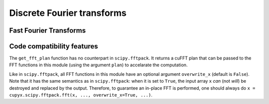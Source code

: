 .. module:: cupyx.scipy.fftpack

Discrete Fourier transforms
===========================


Fast Fourier Transforms
-----------------------

.. autosummary::
   :toctree: generated/
   :nosignatures:

   cupyx.scipy.fftpack.fft
   cupyx.scipy.fftpack.ifft
   cupyx.scipy.fftpack.fft2
   cupyx.scipy.fftpack.ifft2
   cupyx.scipy.fftpack.fftn
   cupyx.scipy.fftpack.ifftn
   cupyx.scipy.fftpack.rfft
   cupyx.scipy.fftpack.irfft
   cupyx.scipy.fftpack.get_fft_plan


Code compatibility features
---------------------------
The ``get_fft_plan`` function has no counterpart in ``scipy.fftpack``. It returns a cuFFT plan that can be passed to the FFT functions in this module (using the argument ``plan``) to accelarate the computation.

Like in ``scipy.fftpack``, all FFT functions in this module have an optional argument ``overwrite_x`` (default is ``False``). Note that it has the same semantics as in ``scipy.fftpack``: when it is set to ``True``, the input array ``x`` *can* (not *will*) be destroyed and replaced by the output. Therefore, to guarantee an in-place FFT is performed, one should always do ``x = cupyx.scipy.fftpack.fft(x, ..., overwrite_x=True, ...)``.
